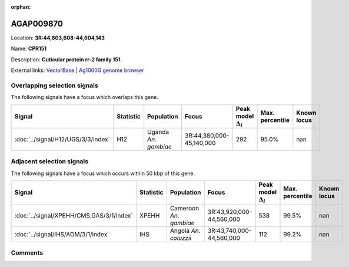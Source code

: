 :orphan:



AGAP009870
==========

Location: **3R:44,603,608-44,604,143**

Name: **CPR151**

Description: **Cuticular protein rr-2 family 151**.

External links:
`VectorBase <https://www.vectorbase.org/Anopheles_gambiae/Gene/Summary?g=AGAP009870>`_ |
`Ag1000G genome browser <https://www.malariagen.net/apps/ag1000g/phase1-AR3/index.html?genome_region=3R:44603608-44604143#genomebrowser>`_





Overlapping selection signals
-----------------------------

The following signals have a focus which overlaps this gene.

.. cssclass:: table-hover
.. list-table::
    :widths: auto
    :header-rows: 1

    * - Signal
      - Statistic
      - Population
      - Focus
      - Peak model :math:`\Delta_{i}`
      - Max. percentile
      - Known locus
    * - :doc:`../signal/H12/UGS/3/3/index`
      - H12
      - Uganda *An. gambiae*
      - 3R:44,380,000-45,140,000
      - 292
      - 95.0%
      - nan
    




Adjacent selection signals
--------------------------

The following signals have a focus which occurs within 50 kbp of this gene.

.. cssclass:: table-hover
.. list-table::
    :widths: auto
    :header-rows: 1

    * - Signal
      - Statistic
      - Population
      - Focus
      - Peak model :math:`\Delta_{i}`
      - Max. percentile
      - Known locus
    * - :doc:`../signal/XPEHH/CMS.GAS/3/1/index`
      - XPEHH
      - Cameroon *An. gambiae*
      - 3R:43,920,000-44,560,000
      - 538
      - 99.5%
      - nan
    * - :doc:`../signal/IHS/AOM/3/1/index`
      - IHS
      - Angola *An. coluzzii*
      - 3R:43,740,000-44,560,000
      - 112
      - 99.2%
      - nan
    




Comments
--------


.. raw:: html

    <div id="disqus_thread"></div>
    <script>
    
    var disqus_config = function () {
        this.page.identifier = '/gene/AGAP009870';
    };
    
    (function() { // DON'T EDIT BELOW THIS LINE
    var d = document, s = d.createElement('script');
    s.src = 'https://agam-selection-atlas.disqus.com/embed.js';
    s.setAttribute('data-timestamp', +new Date());
    (d.head || d.body).appendChild(s);
    })();
    </script>
    <noscript>Please enable JavaScript to view the <a href="https://disqus.com/?ref_noscript">comments.</a></noscript>


